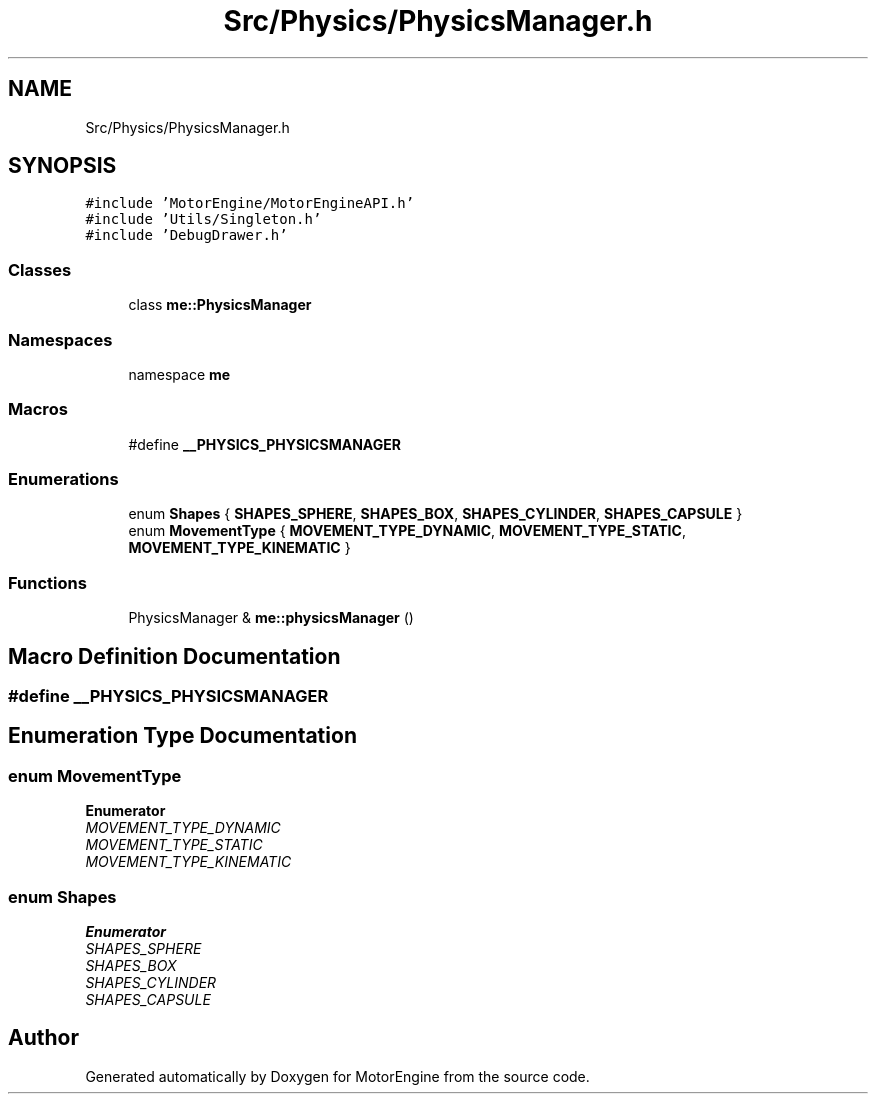 .TH "Src/Physics/PhysicsManager.h" 3 "Mon Apr 3 2023" "Version 0.2.1" "MotorEngine" \" -*- nroff -*-
.ad l
.nh
.SH NAME
Src/Physics/PhysicsManager.h
.SH SYNOPSIS
.br
.PP
\fC#include 'MotorEngine/MotorEngineAPI\&.h'\fP
.br
\fC#include 'Utils/Singleton\&.h'\fP
.br
\fC#include 'DebugDrawer\&.h'\fP
.br

.SS "Classes"

.in +1c
.ti -1c
.RI "class \fBme::PhysicsManager\fP"
.br
.in -1c
.SS "Namespaces"

.in +1c
.ti -1c
.RI "namespace \fBme\fP"
.br
.in -1c
.SS "Macros"

.in +1c
.ti -1c
.RI "#define \fB__PHYSICS_PHYSICSMANAGER\fP"
.br
.in -1c
.SS "Enumerations"

.in +1c
.ti -1c
.RI "enum \fBShapes\fP { \fBSHAPES_SPHERE\fP, \fBSHAPES_BOX\fP, \fBSHAPES_CYLINDER\fP, \fBSHAPES_CAPSULE\fP }"
.br
.ti -1c
.RI "enum \fBMovementType\fP { \fBMOVEMENT_TYPE_DYNAMIC\fP, \fBMOVEMENT_TYPE_STATIC\fP, \fBMOVEMENT_TYPE_KINEMATIC\fP }"
.br
.in -1c
.SS "Functions"

.in +1c
.ti -1c
.RI "PhysicsManager & \fBme::physicsManager\fP ()"
.br
.in -1c
.SH "Macro Definition Documentation"
.PP 
.SS "#define __PHYSICS_PHYSICSMANAGER"

.SH "Enumeration Type Documentation"
.PP 
.SS "enum \fBMovementType\fP"

.PP
\fBEnumerator\fP
.in +1c
.TP
\fB\fIMOVEMENT_TYPE_DYNAMIC \fP\fP
.TP
\fB\fIMOVEMENT_TYPE_STATIC \fP\fP
.TP
\fB\fIMOVEMENT_TYPE_KINEMATIC \fP\fP
.SS "enum \fBShapes\fP"

.PP
\fBEnumerator\fP
.in +1c
.TP
\fB\fISHAPES_SPHERE \fP\fP
.TP
\fB\fISHAPES_BOX \fP\fP
.TP
\fB\fISHAPES_CYLINDER \fP\fP
.TP
\fB\fISHAPES_CAPSULE \fP\fP
.SH "Author"
.PP 
Generated automatically by Doxygen for MotorEngine from the source code\&.
